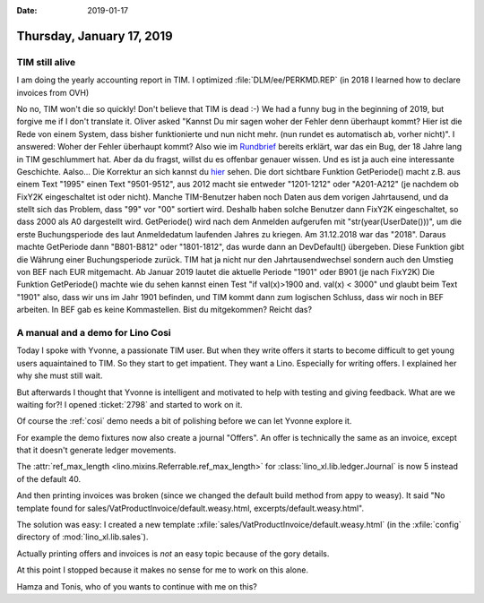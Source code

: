 :date: 2019-01-17

==========================
Thursday, January 17, 2019
==========================

TIM still alive
==================

I am doing the yearly accounting report in TIM.
I optimized :file:`DLM/ee/PERKMD.REP` (in 2018 I learned how to declare invoices from OVH)

No no, TIM won't die so quickly! Don't believe that TIM is dead :-)  We had a
funny bug in the beginning of 2019, but forgive me if I don't translate it.
Oliver asked "Kannst Du mir sagen woher der Fehler denn überhaupt kommt? Hier
ist die Rede von einem System, dass bisher funktionierte und nun nicht mehr.
(nun rundet es automatisch ab, vorher nicht)".  I answered: Woher der Fehler
überhaupt kommt? Also wie im `Rundbrief
<https://saffre-rumma.net/posts/2019/0111/>`__ bereits erklärt, war das ein
Bug, der 18 Jahre lang in TIM geschlummert hat. Aber da du fragst, willst du es
offenbar genauer wissen. Und es ist ja auch eine interessante Geschichte.
Aalso... Die Korrektur an sich kannst du `hier
<https://github.com/lsaffre/tim/commit/807cee4786f0fd0c44588694a97d40f69aea5fb8#diff-d4add6323e0b57844609a3106542a52b>`__
sehen. Die dort sichtbare Funktion GetPeriode() macht z.B. aus einem Text
"1995" einen Text "9501-9512", aus 2012 macht sie entweder "1201-1212" oder
"A201-A212" (je nachdem ob FixY2K eingeschaltet ist oder nicht). Manche
TIM-Benutzer haben noch Daten aus dem vorigen Jahrtausend, und da stellt sich
das Problem, dass "99" vor "00" sortiert wird. Deshalb haben solche Benutzer
dann FixY2K eingeschaltet, so dass 2000 als A0 dargestellt wird. GetPeriode()
wird nach dem Anmelden aufgerufen mit "str(year(UserDate()))", um die erste
Buchungsperiode des laut Anmeldedatum laufenden Jahres zu kriegen. Am
31.12.2018 war das "2018". Daraus machte GetPeriode dann "B801-B812" oder
"1801-1812", das wurde dann an DevDefault() übergeben. Diese Funktion gibt die
Währung einer Buchungsperiode zurück. TIM hat ja nicht nur den
Jahrtausendwechsel sondern auch den Umstieg von BEF nach EUR mitgemacht. Ab
Januar 2019 lautet die aktuelle Periode "1901" oder B901 (je nach FixY2K) Die
Funktion GetPeriode() machte wie du sehen kannst einen Test "if val(x)>1900
and. val(x) < 3000" und glaubt beim Text "1901" also, dass wir uns im Jahr 1901
befinden, und TIM kommt dann zum logischen Schluss, dass wir noch in BEF
arbeiten. In BEF gab es keine Kommastellen. Bist du mitgekommen? Reicht das?


A manual and a demo for Lino Cosi
=================================

Today I spoke with Yvonne, a passionate TIM user. But when they write offers it
starts to become difficult to get young users aquaintained to TIM. So they
start to get impatient. They want a Lino. Especially for writing offers. I
explained her why she must still wait.

But afterwards I thought that Yvonne is intelligent and motivated to help with
testing and giving feedback.  What are we waiting for?! I opened :ticket:`2798`
and started to work on it.

Of course the :ref:`cosi` demo needs a bit of polishing before we can let
Yvonne explore it.

For example the demo fixtures now also create a journal "Offers".  An offer is
technically the same as an invoice, except that it doesn't generate ledger
movements.

The :attr:`ref_max_length <lino.mixins.Referrable.ref_max_length>` for
:class:`lino_xl.lib.ledger.Journal` is now 5 instead of the default 40.


And then printing invoices was broken (since we changed the default build
method from appy to weasy).  It said "No template found for
sales/VatProductInvoice/default.weasy.html, excerpts/default.weasy.html".

The solution was easy: I created a new template
:xfile:`sales/VatProductInvoice/default.weasy.html` (in the :xfile:`config`
directory of :mod:`lino_xl.lib.sales`).

Actually printing offers and invoices is *not* an easy topic because of the
gory details.

At this point I stopped because it makes no sense for me to work on this alone.

Hamza and Tonis, who of you wants to continue with me on this?

